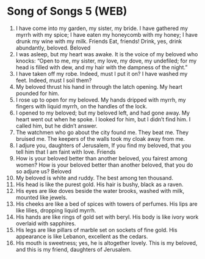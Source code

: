 * Song of Songs 5 (WEB)
:PROPERTIES:
:ID: WEB/22-SON05
:END:

1. I have come into my garden, my sister, my bride. I have gathered my myrrh with my spice; I have eaten my honeycomb with my honey; I have drunk my wine with my milk. Friends Eat, friends! Drink, yes, drink abundantly, beloved.
 Beloved
2. I was asleep, but my heart was awake. It is the voice of my beloved who knocks: “Open to me, my sister, my love, my dove, my undefiled; for my head is filled with dew, and my hair with the dampness of the night.”
3. I have taken off my robe. Indeed, must I put it on? I have washed my feet. Indeed, must I soil them?
4. My beloved thrust his hand in through the latch opening. My heart pounded for him.
5. I rose up to open for my beloved. My hands dripped with myrrh, my fingers with liquid myrrh, on the handles of the lock.
6. I opened to my beloved; but my beloved left, and had gone away. My heart went out when he spoke. I looked for him, but I didn’t find him. I called him, but he didn’t answer.
7. The watchmen who go about the city found me. They beat me. They bruised me. The keepers of the walls took my cloak away from me.
8. I adjure you, daughters of Jerusalem, If you find my beloved, that you tell him that I am faint with love.
 Friends
9. How is your beloved better than another beloved, you fairest among women? How is your beloved better than another beloved, that you do so adjure us?
 Beloved
10. My beloved is white and ruddy. The best among ten thousand.
11. His head is like the purest gold. His hair is bushy, black as a raven.
12. His eyes are like doves beside the water brooks, washed with milk, mounted like jewels.
13. His cheeks are like a bed of spices with towers of perfumes. His lips are like lilies, dropping liquid myrrh.
14. His hands are like rings of gold set with beryl. His body is like ivory work overlaid with sapphires.
15. His legs are like pillars of marble set on sockets of fine gold. His appearance is like Lebanon, excellent as the cedars.
16. His mouth is sweetness; yes, he is altogether lovely. This is my beloved, and this is my friend, daughters of Jerusalem.
